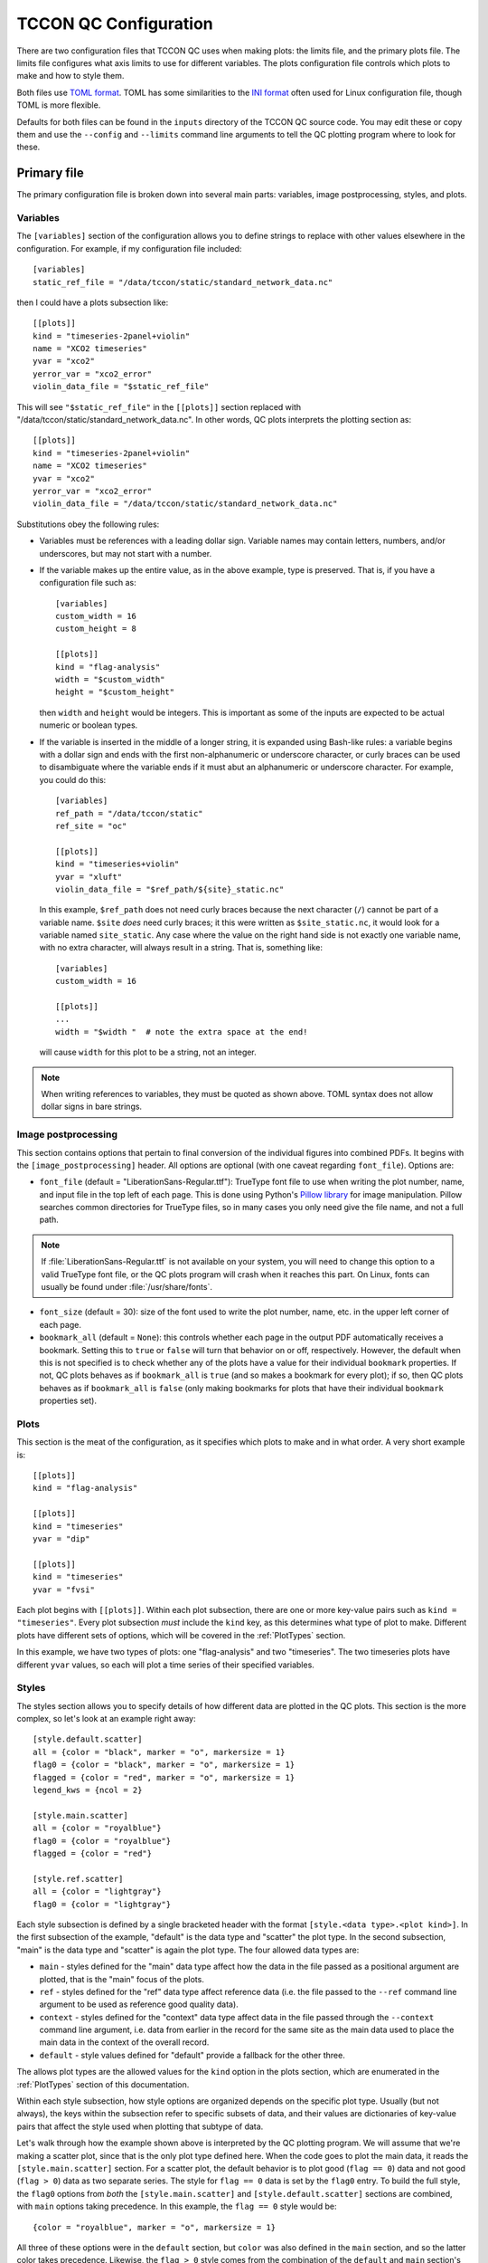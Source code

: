 TCCON QC Configuration
======================

There are two configuration files that TCCON QC uses when making plots: the limits file, and the primary plots
file. The limits file configures what axis limits to use for different variables. The plots configuration file
controls which plots to make and how to style them.

Both files use `TOML format <https://toml.io/en/>`_. TOML has some similarities to the `INI format <https://en.wikipedia.org/wiki/INI_file>`_
often used for Linux configuration file, though TOML is more flexible.

Defaults for both files can be found in the ``inputs`` directory of the TCCON QC source code. You may edit these or
copy them and use the ``--config`` and ``--limits`` command line arguments to tell the QC plotting program where to
look for these.

Primary file
------------

The primary configuration file is broken down into several main parts: variables, image postprocessing, styles, and plots.

.. _Variables:

Variables
*********

The ``[variables]`` section of the configuration allows you to define strings to replace with other values elsewhere
in the configuration. For example, if my configuration file included::

  [variables]
  static_ref_file = "/data/tccon/static/standard_network_data.nc"

then I could have a plots subsection like::

  [[plots]]
  kind = "timeseries-2panel+violin"
  name = "XCO2 timeseries"
  yvar = "xco2"
  yerror_var = "xco2_error"
  violin_data_file = "$static_ref_file"

This will see ``"$static_ref_file"`` in the ``[[plots]]`` section replaced with "/data/tccon/static/standard_network_data.nc".
In other words, QC plots interprets the plotting section as::

  [[plots]]
  kind = "timeseries-2panel+violin"
  name = "XCO2 timeseries"
  yvar = "xco2"
  yerror_var = "xco2_error"
  violin_data_file = "/data/tccon/static/standard_network_data.nc"


Substitutions obey the following rules:

* Variables must be references with a leading dollar sign. Variable names may contain letters, numbers, and/or underscores,
  but may not start with a number. 
* If the variable makes up the entire value, as in the above example, type is preserved. That is, if you have a configuration
  file such as::

    [variables]
    custom_width = 16
    custom_height = 8

    [[plots]]
    kind = "flag-analysis"
    width = "$custom_width"
    height = "$custom_height"

  then ``width`` and ``height`` would be integers. This is important as some of the inputs are expected to be actual numeric or
  boolean types.

* If the variable is inserted in the middle of a longer string, it is expanded using Bash-like rules: a variable begins with a 
  dollar sign and ends with the first non-alphanumeric or underscore character, or curly braces can be used to disambiguate where 
  the variable ends if it must abut an alphanumeric or underscore character. For example, you could do this::

    [variables]
    ref_path = "/data/tccon/static"
    ref_site = "oc"

    [[plots]]
    kind = "timeseries+violin"
    yvar = "xluft"
    violin_data_file = "$ref_path/${site}_static.nc"

  In this example, ``$ref_path`` does not need curly braces because the next character (``/``) cannot be part of a variable name.
  ``$site`` *does* need curly braces; it this were written as ``$site_static.nc``, it would look for a variable named ``site_static``.
  Any case where the value on the right hand side is not exactly one variable name, with no extra character, will always result in a 
  string. That is, something like::

    [variables]
    custom_width = 16

    [[plots]]
    ...
    width = "$width "  # note the extra space at the end!

  will cause ``width`` for this plot to be a string, not an integer.

.. note::
   When writing references to variables, they must be quoted as shown above. TOML syntax does not allow dollar signs in bare strings.

.. _ImagePostProc:

Image postprocessing
********************

This section contains options that pertain to final conversion of the individual figures into combined PDFs.
It begins with the ``[image_postprocessing]`` header. All options are optional (with one caveat regarding
``font_file``). Options are:

* ``font_file`` (default = "LiberationSans-Regular.ttf"): TrueType font file to use when writing the plot 
  number, name, and input file in the top left of each page. This is done using Python's 
  `Pillow library <https://pillow.readthedocs.io/en/stable/>`_ for image manipulation. Pillow searches common 
  directories for TrueType files, so in many cases you only need give the file name, and not a full path. 

.. note::
   If :file:`LiberationSans-Regular.ttf` is not available on your system, you will need to change this option 
   to a valid TrueType font file, or the QC plots program will crash when it reaches this part. On Linux, fonts 
   can usually be found under :file:`/usr/share/fonts`.

* ``font_size`` (default = 30): size of the font used to write the plot number, name, etc. in the upper left 
  corner of each page. 

* ``bookmark_all`` (default = ``None``): this controls whether each page in the output PDF automatically receives
  a bookmark. Setting this to ``true`` or ``false`` will turn that behavior on or off, respectively.  However, the 
  default when this is not specified is to check whether any of the plots have a value for their individual ``bookmark``
  properties. If not, QC plots behaves as if ``bookmark_all`` is ``true`` (and so makes a bookmark for every plot);
  if so, then QC plots behaves as if ``bookmark_all`` is ``false`` (only making bookmarks for plots that have their
  individual ``bookmark`` properties set).

Plots
*****

This section is the meat of the configuration, as it specifies which plots to make and in what order.
A very short example is::

    [[plots]]
    kind = "flag-analysis"

    [[plots]]
    kind = "timeseries"
    yvar = "dip"

    [[plots]]
    kind = "timeseries"
    yvar = "fvsi"

Each plot begins with ``[[plots]]``. Within each plot subsection, there are one or more key-value pairs such as
``kind = "timeseries"``. Every plot subsection *must* include the ``kind`` key, as this determines what type of plot
to make. Different plots have different sets of options, which will be covered in the :ref:`PlotTypes` section.

In this example, we have two types of plots: one "flag-analysis" and two "timeseries". The two timeseries plots
have different ``yvar`` values, so each will plot a time series of their specified variables.

.. _Styles:

Styles
******

The styles section allows you to specify details of how different data are plotted in the QC plots. This section is
the more complex, so let's look at an example right away::

    [style.default.scatter]
    all = {color = "black", marker = "o", markersize = 1}
    flag0 = {color = "black", marker = "o", markersize = 1}
    flagged = {color = "red", marker = "o", markersize = 1}
    legend_kws = {ncol = 2}

    [style.main.scatter]
    all = {color = "royalblue"}
    flag0 = {color = "royalblue"}
    flagged = {color = "red"}

    [style.ref.scatter]
    all = {color = "lightgray"}
    flag0 = {color = "lightgray"}

Each style subsection is defined by a single bracketed header with the format ``[style.<data type>.<plot kind>]``.
In the first subsection of the example, "default" is the data type and "scatter" the plot type. In the second
subsection, "main" is the data type and "scatter" is again the plot type. The four allowed data types are:

* ``main`` - styles defined for the "main" data type affect how the data in the file passed as a positional argument
  are plotted, that is the "main" focus of the plots.
* ``ref`` - styles defined for the "ref" data type affect reference data (i.e. the file passed to the ``--ref`` command
  line argument to be used as reference good quality data).
* ``context`` - styles defined for the "context" data type affect data in the file passed through the ``--context``
  command line argument, i.e. data from earlier in the record for the same site as the main data used to place the main
  data in the context of the overall record.
* ``default`` - style values defined for "default" provide a fallback for the other three.

The allows plot types are the allowed values for the ``kind`` option in the plots section, which are enumerated in
the :ref:`PlotTypes` section of this documentation.

Within each style subsection, how style options are organized depends on the specific plot type. Usually (but not
always), the keys within the subsection refer to specific subsets of data, and their values are dictionaries of
key-value pairs that affect the style used when plotting that subtype of data.

Let's walk through how the example shown above is interpreted by the QC plotting program. We will assume that we're
making a scatter plot, since that is the only plot type defined here. When the code goes to plot the main data, it
reads the ``[style.main.scatter]`` section. For a scatter plot, the default behavior is to plot good (``flag == 0``)
data and not good (``flag > 0``) data as two separate series. The style for ``flag == 0`` data is set by the
``flag0`` entry. To build the full style, the ``flag0`` options from *both* the ``[style.main.scatter]`` and
``[style.default.scatter]`` sections are combined, with ``main`` options taking precedence. In this example, the
``flag == 0`` style would be::

    {color = "royalblue", marker = "o", markersize = 1}

All three of these options were in the ``default`` section, but ``color`` was also defined in the ``main`` section, and
so the latter color takes precedence.  Likewise, the ``flag > 0`` style comes from the combination of the ``default``
and ``main`` section's ``flagged`` entries, and so is::

    {color = "red", marker = "o", markersize = 1}

(In this case, both sections specified the same color, so it didn't matter that ``main`` overrode the color value from
``default``.)

All plot types are permitted to include ``legend_kws`` as a key within the "default" subsection, as you see in this
example. This can point to a dictionary of keywords to pass to the
`matplotlib legend function <https://matplotlib.org/stable/api/_as_gen/matplotlib.pyplot.legend.html>`_. Unlike the
other components of styles, the legend keywords can be overridden on individual plots using the ``legend_kws`` key
in a ``[[plots]]`` subsection of the TOML file.

.. warning::
   ``legend_kws`` is only read from the "default" subsection. If you put it in "main", "ref", or "context", it will be
   ignored.

.. note::
   The `legend documentation <https://matplotlib.org/stable/api/_as_gen/matplotlib.pyplot.legend.html>`_ makes a
   distinction between when ``legend`` is called on a figure vs. axes. Currently, all plot types in the TCCON QC
   program call ``legend`` on axes.

.. _StyleCloning:

Cloning styles
~~~~~~~~~~~~~~

Since many plot types are closely related, many plots offer the option to "clone" their style from another plot.
For example, in the default configuration::

    [style.default.scatter]
    all = {color = "black", marker = "o", markersize = 1}
    flag0 = {color = "black", marker = "o", markersize = 1}
    flagged = {color = "red", marker = "o", markersize = 1}

    [style.default.timeseries]
    clone = "scatter"

By specifying ``clone = 'scatter'`` in the ``[style.default.timeseries]`` section, this means that all the styles
defined for ``[style.default.scatter]`` are replicated in ``[style.default.timeseries]``. In other words, the previous
example is identical to::

    [style.default.scatter]
    all = {color = "black", marker = "o", markersize = 1}
    flag0 = {color = "black", marker = "o", markersize = 1}
    flagged = {color = "red", marker = "o", markersize = 1}

    [style.default.timeseries]
    all = {color = "black", marker = "o", markersize = 1}
    flag0 = {color = "black", marker = "o", markersize = 1}
    flagged = {color = "red", marker = "o", markersize = 1}

The value that comes after the ``clone =`` key is the plot kind to clone from. You can only clone styles from the same
data type; that is, in this example, we could clone the default styles from scatter plots for the default styles in
timeseries plots, but we could *not* clone the **main** data styles from scatter plots for the **default** styles in
timeseries plots. Default to default, main to main, ref to ref, and context to context only.

.. note::
   Not all plot types support cloning styles. If they do not, this will be noted in :ref:`PlotTypes` below.

You can override specific keys within a subsection after cloning. For example::

    [style.default.timeseries]
    clone = "scatter"
    legend_kws = {ncol = 2}

would clone the ``all``, ``flag0``, and ``flagged`` values from ``[style.default.scatter]`` (from the first
example in this section) but use ``{ncol = 2}`` for the ``legend_kws`` value.

.. _PlotTypes:

Plot types
**********

The following table summarizes the available plots.

* The "Kind" column lists the string to give as the ``kind =`` value in the configuration file to create a plot of this type.
* "Required keys" lists other keys that must be present in that configuration section to create that kind of plot.
* "Optional keys" lists keys that may be provided to change the behavior of the given plot.
* "Style keywords" describes what keys may be passed in the style section for this plot type; using this is "MPL ``function`` kws", meaning any keywords for the Matplotlib function named can be given.
* "Cloning supported" indicates whether that plot type allows :ref:`style cloning <StyleCloning>`
* "Aux plots" lists auxiliary plots that can be added to that main style plot. 


.. csv-table::
   :file: plot_types.csv
   :widths: 20, 20, 20, 30, 10, 10
   :header-rows: 1


Common optional keys
~~~~~~~~~~~~~~~~~~~~

All plot types accept the following as optional keys:

* ``key`` (default = ``None``): a string used to refer to this plot from another plot. If not given, this plot
  cannot be referenced from another plot.

.. warning::
   There is currently no check to protect against two plots having the same key. If you get odd results when
   trying to refer to another plot, make sure you don't have duplicated plot keys!

* ``name`` (default = ``None``): a name to use for the plot alongside the plot number in the upper left corner
  of each page. If this is not given, then the filename used to save the intermediate plot images is inserted 
  instead. 
* ``bookmark`` (default = ``None``): controls whether and how this page gets bookmarked in the output PDF. Assigning
  a string as this property will use that name for the bookmark in the PDF (e.g. setting ``bookmark = "Flags"`` on 
  a plot will cause that page in the final PDF to have the bookmark "Flags"). Setting this to ``true`` will use 
  the value of ``name`` for the bookmark (either the value passed as ``name`` explicitly or the fallback file name).
  If the :ref:`ImagePostProc` key ``bookmark_all`` is ``true`, then all plots have a bookmark in the final PDF. In 
  that case, the value of ``bookmark`` is used if available, then QC plots falls back on ``name``.
* ``legend_kws`` (default = ``{}``): keyword to pass to the `legend <https://matplotlib.org/stable/api/_as_gen/matplotlib.pyplot.legend.html>`_
  call for this plot only. Will be merged with legend keywords defined in the default style for this plot type.
* ``extra_qc_lines`` (default = ``[]``): a list of dictionaries specifying extra horizontal or vertical lines to 
  plot as a guide for whether data is in family or not. An example::

    extra_qc_lines = [{value = 0.996, axis="y", linestyle = "--", color = "darkorange", label="Expected range"},
                      {value = 1.002, axis="y", linestyle = "--", color = "darkorange"}]

  Each dictionary *must* have the key ``value``, which gives the position of the line. The ``axis`` key is optional;
  it specifies on which axis the lines are positioned on ("y" = horizontal lines, "x" = vertical) and defaults to "y"
  if absent. Any other key-value pairs must be valid keyword arguments to :py:func:`~matplotlib.pyplot.axvline` or 
  :py:func:`~matplotlib.pyplot.axhline`.
* ``width`` (default = ``20``): initial width of the plot in centimeters
* ``height`` (default = ``10``): initial height of the plot in centimeters

.. note::
   This does not guarantee the final page size will be 20 x 10 cm. Excess whitespace is trimmed from the plots
   and the final page size depends on the ``--size`` command line argument.

If a plot has an auxiliary plot added, it may have additional required or optional keys beyond those described in 
this section (or the plot-specific sections below). See :ref:`AuxPlots` for information on which keys are added by 
which auxiliary plots.

flag-analysis
~~~~~~~~~~~~~

A flag analysis plot shows bar graphs of the number of spectra and percent of spectra marked as bad by different
variables during the automatic QC process in TCCON post processing.

**Required keys**

None

**Optional keys**

* ``min_percent`` (default = ``1.0``): the minimum percent of spectra a variable must flag for it to be shown on the plot.

**Style**

A flag-analysis style subsection must have the ``all`` key, this is the only one used. Keywords can be any valid
keywords for :func:`matplotlib.pyplot.bar`. In addition, ``legend_fontsize`` (default 7) adjusts the size of the
text in the legend.

.. _PT_timing_error_am_pm:

timing-error-am-pm
~~~~~~~~~~~~~~~~~~

A plot that shows a time series of resampled values for a specific range of SZA values in the morning and afternoon.
This is an experimental plot type to try to detect timing errors from differences in the morning and afternoon values.

.. note::
   This plot uses all data from the main and context files unless the ``--flag0`` command line flag was given.
   ``flag == 0`` and ``flag > 0`` data is not plotted separately.

**Required keys**

* ``sza_range``: a 2-element list giving the range of SZA values (in degrees) to average the ``yvar`` in. Example: ``[70, 80]``

**Optional keys**

* ``yvar`` (default = ``"xluft"``): the variable from the netCDF file to plot on the y-axis.
* ``freq`` (default = ``"W"``): the temporal frequency to bin the data to. Any `Pandas frequency interval <https://pandas.pydata.org/pandas-docs/stable/user_guide/timeseries.html#offset-aliases>`_ is supported
* ``op`` (default = ``"median"``): what operation to use in the binning, usually "median" or "mean", but any operation supported on a Pandas resampled data frame is supported.
* ``time_buffer_days`` (default = ``2``): number of days to buffer the edges of the plot by to ensure the first and last points do not end up on the plot edge.

**Style**

A style subsection for one of these plots may have any or all of the keys ``both``, ``am``, or ``pm``. These provide
style keywords that apply to the series for the morning data (``am``), afternoon data (``pm``) or both (``both``).
The keywords given can be any style keywords accepted by :func:`matplotlib.pyplot.plot`.

The `label` keyword is treated specially. In Matplotlib, this keyword is used to set the legend text for a given
data series. The QC plots will include a default label if you do not specify one. If you do specify one, it is
passed through a format call where three keyword values are available:

* ``data`` will be replaced with a short description of the data (site name and whether flag == 0, flag > 0, etc)
* ``ll`` and ``ul`` will be replace with the lower and upper SZA limits, respectively.

timing-error-szas
~~~~~~~~~~~~~~~~~

A plot that shows a time series of resampled values for multiple SZA ranges in the morning or afternoon.
This is an experimental plot type to detect timing errors from differences in the typical value at different
SZAs.

.. note::
   This plot uses all data from the main and context files unless the ``--flag0`` command line flag was given.
   ``flag == 0`` and ``flag > 0`` data is not plotted separately.

**Required keys**

* ``sza_ranges``: a list of 2-element lists specifying which SZA ranges to plot. Example: ``[[70,80], [40,50], [20,30]]``.
* ``am_or_pm``: one of the strings "am" or "pm", indicating that the plot should use morning ("am") or afternoon ("pm") data.

**Optional keys**

Identical to those for :ref:`timing-error-am-pm <PT_timing_error_am_pm>` plots.

**Style**

Because these plots have an arbitrary number of data series (one per SZA range) rather than specific data
categories, their style definitions follow a different pattern from other plots. Valid keywords are those accepted
by :func:`matplotlib.pyplot.plot`, but they are not grouped by data subset. These keywords are specified directly
within a ``[style.<data type>.timing-error-szas]`` section, as::

    [style.default.timing-error-szas]
    marker = "o"
    markersize = 1
    linestyle = "none"
    color = ["tab:blue", "tab:orange", "tab:green"]

The value for each key may be *either* a scalar value (as in ``marker``, ``markersize``, and ``linestyle`` above) *or*
a list of values (as with ``color``). If a scalar value is provided, that value is used for all data series representing
different data ranges. If a list is provided, then the plot cycles through the values for the different SZA ranges.

.. note::
   If the list has fewer values than there are SZA ranges, then the plot cycles back through the values as many
   times as needed. If you are getting identical styles for two data series, make sure your lists are long enough.

Similar to :ref:`timing-error-am-pm <PT_timing_error_am_pm>`, if a value for ``label`` is provided, then that string
is formatted with the ``data``, ``ll``, and ``ul`` keywords. If ``label`` is not provided, a default is used.
See above for their meanings. Like the other options in this plot's styles, ``label`` may be a single string or a
list of strings.

.. _PT_scatter:

scatter
~~~~~~~

A plot of one variable versus another.

**Required keys**

* ``xvar``: the name of the variable in the netCDF files to plot on the x-axis
* ``yvar``: the name of the variable in the netCDF files to plot on the y-axis

**Optional keys**

* ``match_axes_size`` (default = ``None``): if given, this must be a valid hex to a "hexbin" plot. The scatter plot's axes will be compressed to match the width of the hexbin, allowing for colorbars.

**Style**

A scatter plot's style subsection may have the keys ``all``, ``flag0``, or ``flagged``. These provide the style
keyword arguments for plotting all data, ``flag == 0`` data, and ``flag > 0`` data, respectively. Allowed keywords
are those for :func:`matplotlib.pyplot.plot`. If ``linestyle`` is not provided, it defaults to "none".

.. note::
   Do not use the ``ls`` shorthand for ``linestyle``, since ``linestyle`` is always set.

A default label is provided that include the site name and what subset of data (``flag == 0``, ``flag > 0``, etc) a
series refers to. If you provide a custom label, this string can be inserted by including ``{data}`` in your string.

hexbin
~~~~~~

A plot of one variable versus another similar to a scatter plot, except it plots a 2D histogram rather than individual
points.

.. note::
   This does not plot ``flag == 0`` and ``flag > 0`` data separately. If the ``--flag0`` command line flag is present,
   only ``flag == 0`` data is used, otherwise all data is used.

**Required keys**

* ``xvar``: the name of the variable in the netCDF files to plot on the x-axis
* ``yvar``: the name of the variable in the netCDF files to plot on the y-axis

**Optional keys**

* ``show_reference`` (default = ``false``): Set to ``true`` to plot the reference data (if provided) as a second
  2D histogram.
* ``show_context`` (default = ``false``): Set to ``true`` to plot the context data (if provided) as a second 2D
  histogram.

**Style**

A hexbin's style subsection may have the keys ``all`` and ``flag0``, used when plotting all data or ``flag == 0`` data,
respectively. This accepts all style keywords allowed by :func:`matplotlib.pyplot.hexbin`. Note that ``extent`` is
provided a reasonable default and usually does not need specified.

There are two special keywords in addition to the standard :func:`matplotlib.pyplot.hexbin` keywords:

* ``fit_style`` takes as value another dictionary of style keywords valid for :func:`matplotlib.pyplot.plot` to use
  when plotting the linear fit through the hexbin data. If ``label`` is included in these keywords, the first
  ``{}`` in it will be replaced with the linear fit information.
* ``legend_fontsize`` sets the fontsize of the legend. 7 pts is the default, and usually keeps the linear fit
  within the plot bounds.

timeseries
~~~~~~~~~~

A plot of a given variable vs. time.

**Required keys**

* ``yvar``: the variable from the netCDF file(s) to plot on the y-axis

**Optional keys**

* ``time_buffer_days`` (default = ``2``): number of days to buffer the edges of the plot by to ensure the first and last points do not end up on the plot edge.

**Style**

Style configuration is identical to that for :ref:`scatter plots <PT_scatter>`.

delta-timeseries
~~~~~~~~~~~~~~~~

A plot of the difference of two variables vs. time.

**Required keys**

* ``yvar1`` and ``yvar2``: the two variables to difference. The quantity plotted on the *y*-axis will be ``yvar1 - yvar2``.

**Optional keys**

* ``time_buffer_days`` (default = ``2``): number of days to buffer the edges of the plot by to ensure the first and last points do not end up on the plot edge.

**Style**

Style configuration is identical to that for :ref:`scatter plots <PT_scatter>`.


timeseries-2panel
~~~~~~~~~~~~~~~~~

A plot of two variables vs. time, with the second in a smaller upper panel. Typically used for a retrieved variable
and its error.

**Required keys**

* ``yvar``: the variable from the netCDF file(s) to plot on the y-axis for the main axes
* ``yerror_var``: that variable from the netCDF file(s) to plot on the y-axis for the smaller upper axes.

**Optional keys**

* ``time_buffer_days`` (default = ``2``): number of days to buffer the edges of the plot by to ensure the first and last points do not end up on the plot edge.

**Style**

Style configuration is identical to that for :ref:`scatter plots <PT_scatter>`. Both panels will use the same style for
the same data subset.


resampled-timeseries
~~~~~~~~~~~~~~~~~~~~

Similar to "timeseries" plots, except that the data is broken down into chunks of a specified length of time and
summarized as a mean/median/etc.

**Required keys**

* ``yvar``: the variable from the netCDF file(s) to plot on the y-axis
* ``freq``: the temporal frequency to bin the data to. Any `Pandas frequency interval <https://pandas.pydata.org/pandas-docs/stable/user_guide/timeseries.html#offset-aliases>`_ is supported
* ``op``: what operation to use in the binning, usually "median" or "mean", but any operation supported on a Pandas resampled data frame is supported.

**Optional keys**

* ``time_buffer_days`` (default = ``2``): number of days to buffer the edges of the plot by to ensure the first and last points do not end up on the plot edge.

**Style**

Style configuration is identical to that for :ref:`scatter plots <PT_scatter>`.

.. _PT_RollingTimeseries:

rolling-timeseries
~~~~~~~~~~~~~~~~~~

Similar to "timeseries" plots, but in addition to plotting the raw data, running mean/median/etc. series are
overplotted.

**Required keys**

* ``yvar``: the variable from the netCDF file(s) to plot on the y-axis
* ``ops``: what operation(s) to use for the rolling, usually "median" or "mean", but any operation supported on a Pandas
  rolling data frame is supported. This can be either a string for a single operation, or a list of strings to plot
  multiple rolled series. A special case is the "quantile" operation, this must include the quantile value to calculate,
  e.g. "quantile0.75" to compute the quantile with ``q = 0.75``.

**Optional keys**

* ``gap`` (default = ``"20000 days"``): this specified a gap in time that the rolling operation will not cross. This can
  be any string recognized by `Pandas timedelta <https://pandas.pydata.org/pandas-docs/stable/user_guide/timedeltas.html>`_.
  If there is a gap in the data longer than this duration, the data on either side will have the rolling operation
  applied separately. The default of "20000 days" (~50 years) is set to effectively disable this behavior by default.
* ``rolling_window`` (default = ``500``): the number of points to use in the rolling window.
* ``uncertainty`` (default = ``false``): set this to ``true`` to plot uncertainty ranges for mean or median operations;
  means will use 1-sigma standard deviation and medians the upper and lower quartiles.
* ``data_category`` (default = ``None``): which subset of the ``yvar`` data to use, both when plotting the raw data and
  when computing the rolling operation(s). The default behavior is to use the normal subset for a given data type, or
  ``flag == 0`` data if the ``--flag0`` command line argument is set. Passing one of the strings "all", "flag0", or
  "flagged" will force the use of that subset (this may result in errors if one of the data files does not have the
  "flag" variable, which is required to figure out the latter two subsets).

**Style**

Style configuration is similar to that for :ref:`scatter plots <PT_scatter>`, in that the keys within a
``[style.<data type>.rolling-timeseries]`` section can be the data subsets (``all``, ``flag0``, ``flagged``),
each of which has a dictionary of style arguments as its value. However, the rolling operations can each
have their own style, as additional subsection keys (e.g. ``mean``, ``median``, etc.). Quantile operations
will prefer to use a style for the specific quantile being calculated (if one is available) but will fall
back on a provided generic ``quantile`` style if not.

.. note::
   The fallback to a generic ``quantile`` style is done on a per-data type basis. That is, if your "main"
   data type section has both a ``quantile`` and ``quantile0.75`` style and your "default" section has only
   a ``quantile`` section, then when using the "quantile0.75" operation, the final style will use the
   "main" section's ``quantile0.75`` style plus the default section's ``quantile`` style. The "main" section's
   ``quantile`` style is entirely ignored.

Like scatter plots, if you provide a ``label`` as one of the style keywords, it will be passed through a
``format`` call. The ``{data}`` substring will still be replaced by the description of the data (site name
+ data subset). In addition, the ``{op}`` substring will be replaced with the rolling operation.

.. note::
   If you use ``{op}`` in a label for regular data (e.g. ``all``, ``flag0``, ``flagged``),
   it will get replaced by the string "None".

If you provide styles for ``std`` and ``quantile``, those styles will be used if plotting uncertainty
ranges for mean and median operations, respectively.

If the final style (composed from data-specific + default styles) does not include a linestyle, then
the linestyle value is set to "none", as for scatter plots. Avoid using the "ls" shorthand for "linestyle"
since "linestyle" will always be set if absent.


delta-rolling-timeseries
~~~~~~~~~~~~~~~~~~~~~~~~

A rolling timeseries plot of the difference between two quantities in the netCDF file.

**Required keys**

* ``yvar1`` and ``yvar2``: the variables from the netCDF file(s) to difference. The quantity plotted on the *y*-axis is 
  ``yvar1 - yvar2``. 
* ``ops``: what operation(s) to use for the rolling, usually "median" or "mean", but any operation supported on a Pandas
  rolling data frame is supported. This can be either a string for a single operation, or a list of strings to plot
  multiple rolled series. A special case is the "quantile" operation, this must include the quantile value to calculate,
  e.g. "quantile0.75" to compute the quantile with ``q = 0.75``.

**Optional keys**

* ``gap`` (default = ``"20000 days"``): this specified a gap in time that the rolling operation will not cross. This can
  be any string recognized by `Pandas timedelta <https://pandas.pydata.org/pandas-docs/stable/user_guide/timedeltas.html>`_.
  If there is a gap in the data longer than this duration, the data on either side will have the rolling operation
  applied separately. The default of "20000 days" (~50 years) is set to effectively disable this behavior by default.
* ``rolling_window`` (default = ``500``): the number of points to use in the rolling window.
* ``uncertainty`` (default = ``false``): set this to ``true`` to plot uncertainty ranges for mean or median operations;
  means will use 1-sigma standard deviation and medians the upper and lower quartiles.
* ``data_category`` (default = ``None``): which subset of the ``yvar`` data to use, both when plotting the raw data and
  when computing the rolling operation(s). The default behavior is to use the normal subset for a given data type, or
  ``flag == 0`` data if the ``--flag0`` command line argument is set. Passing one of the strings "all", "flag0", or
  "flagged" will force the use of that subset (this may result in errors if one of the data files does not have the
  "flag" variable, which is required to figure out the latter two subsets).

**Style**

Style is the same as for :ref:`PT_RollingTimeseries`.


rolling-derivative
~~~~~~~~~~~~~~~~~~

Rolling derivative plots compute a derivative of one variable vs. another across spectra in a rolling 
window. For example, if told to compute the first derivative of ``y`` with respect to ``x`` using a 
rolling window of 500 spectra, this will take spectra 1 through 500 and fit a slope of ``y`` versus 
``x`` in those 500 spectra, then do the same for spectra 2 through 501, and so on. 

**Required keys**

* ``yvar``: the variable in the numerator of the derivative (the dependent variable).
* ``dvar``: the varibale in the denominator of the derivative (the independent variable).

**Optional keys**

* ``derivative_order`` (default = ``1``): order of the derivative to calculate; ``1`` will compute a slope, ``2`` curvature, etc.
  Only ``1`` is implemented.
* ``gap`` (default = ``"20000 days"``): this specified a gap in time that the rolling operation will not cross. This can
  be any string recognized by `Pandas timedelta <https://pandas.pydata.org/pandas-docs/stable/user_guide/timedeltas.html>`_.
  If there is a gap in the data longer than this duration, the data on either side will have the rolling operation
  applied separately. The default of "20000 days" (~50 years) is set to effectively disable this behavior by default.
* ``rolling_window`` (default = ``500``): the number of points to use in the rolling window.
* ``data_category`` (default = ``None``): which subset of the data to use when computing the rolling derivative. 
  The default behavior is to use the normal subset for a given data type, or
  ``flag == 0`` data if the ``--flag0`` command line argument is set. Passing one of the strings "all", "flag0", or
  "flagged" will force the use of that subset (this may result in errors if one of the data files does not have the
  "flag" variable, which is required to figure out the latter two subsets).

.. _AuxPlots:

Auxiliary Plots
***************

Auxiliary plots are extra panels that can be added to a main plot to provide extra information. To add an 
auxiliary plot to a page, add ``+<auxkind>`` to the end of the main plot's ``kind`` values. For example, to 
add a violin plot to a timeseries plot, set the ``kind`` value to ``"timeseries+violin"``.  Internally, 
``"timeseries"`` and ``"timeseries+violin"`` are implemented as separate plot kinds. While this should be 
largely transparent to a user, it does have several implications to be aware of:

#. Not all combinations of main + auxiliary plots will be implemented. Which auxiliary plots are supported 
   with which main plots is listed above in :ref:`PlotTypes`.
#. Only one auxiliary plot can be combined with a main plot. (Allowing multiple auxiliary plots to be added 
   to a single plot would require a separate implementation for each possible combination, which isn't practical.
   Future work could refactor the approach to auxiliary plots to make this more viable.)
#. A main + auxiliary combination can have different styles and limits than the the main plot type alone; 
   to continue our example from the first paragraph, you could readily define a ``["timeseries+violin"]`` section 
   in the :ref:`Limits` or a ``[style.main."timeseries+violin"]`` :ref:`Styles` section to set limits or a style 
   customized for timeseries plots with a violin plot attached only (i.e. not for normal timeseries plots). However,
   the default behavior is for the main plot to use the limits and styles it would without the auxiliary plot.

.. note::
   If you do add a section for a main+auxiliary plot, you will need to quote the plot kind in the TOML file. 
   Note how in the examples in the last point above, such as ``[style.main."timeseries+violin"]`` the 
   "timeseries+violin" part is quoted. TOML files will not include plus signs in a string without it being quoted;
   if you did not quote this (i.e. ``[style.main.timeseries+violin]``), it would be interpreted as a section 
   named ``[style.main.timeseries]``. If you already have a section named that, you'll get a TOML error when 
   running QC plots.

Note that in the third point above, the styles referred to are those for the main plot. Styles for the auxiliary 
plots need to be defined separately in the configurations; this will be described with each plot kind below.

The following subsections describe the available auxiliary plot kinds, including the extra required or optional 
keys they add to their ``[[plots]]`` section in the configuration file and their style options.

Violin aux plots
~~~~~~~~~~~~~~~~

A violin auxiliary plot adds a small plot to the side of the main plot that shows the distribution of the 
*y*-variable of the main plot in some standard good-quality data. Note that this is separate from the 
normal reference file. 

**Required keys**

* ``violin_data_file``: a path to the netCDF file to use to create the violin plots.

**Optional keys**

* ``violin_plot_side`` (default = "right"): which side of the main plot axes to put the violin plot on.
  Can be "right", "left", "bottom", or "top" (though only "left" or "right" are recommended).
* ``violin_plot_size`` (default = "10%"): how big to make the violin plot horizontally (if the side is 
  "left" or "right") or vertically (if the side is "bottom" or "top"). To give as a percentage of 
  the original plot size (easiest), make this a string ending in the percent sign, as the default is. 
* ``violin_plot_pad`` (default = 0.5): space to reserve between the original axes and the new violin plot 
  axes. 
* ``violin_plot_hide_yticks`` (default = ``false``): set to ``true`` to hide the *y*-tick labels on the 
  violin plot axes.

**Style**

Style for the violin plots is read exclusively from the ``[style.extra.aux-violin]`` section. While this can 
have all the usual data subsets as keys (``flag0``, ``flagged``, ``all``), usually only the ``flag0`` style 
matters since violin plots use flag = 0 exclusively. This can accept any keywords that 
:py:func:`matplotlib.pyplot.violinplot` does except for ``dataset`` and ``positions`` (they are already used),
plus two additional keywords:

* ``fill_color``: color to make the violin density kernel.
* ``line_color``: color to make any lines (medians, extrema, etc.) on the plot.

An example style section is::

    [style.extra.aux-violin]
    flag0 = {showmedians = true, showextrema = false, fill_color = "silver", line_color = "dimgray"}


.. _Limits:

Limits file
-----------

Basic format
************

The limits file is broken down into sections that specify limits for different kinds of plots. Default values for
each variable can also be specified. An example of a simple limits file is::

    [default]
    xluft = [0.975, 1.025]
    xch4 = [1.6, 2.0]
    xch4_error = [0, 0.05]

    [scatter]
    xluft = [0.996, 1.002]

Each section starts with a value in brackets. The ``[default]`` section in this example specifies the default limits
for three variables: xluft, xch4, and xch4_error. Note that each set of limits is given as a list, also in square
brackets.

.. note::
   Make sure the limits have the lower value first! The TCCON QC code makes no guarantees about how the plots
   will behave if the limits are reversed.

In this example, we have a second section, ``[scatter]`` which specifies limits for xluft. This means that any scatter
plots will use the tighter limits specified in this second section, while all other plots will use the looser limits
given in ``[default]``.

The allowed section names other than ``[default]`` are the same as the allowed values for the ``kind`` argument in the
primary configuration.

Wildcards
*********

The limits file also supports limited wildcards in the variable names, so that a limit can match for all variables
whose names follow a certain pattern. The allowed wildcards are:

* ``*`` - matches 0 or more characters (i.e. anything)
* ``?`` - matches any single character
* ``[seq]`` - matches any character in "seq"
* ``[!seq]`` - matches any character not in "seq"

Consider this example::

    [default]
    "*vsf_hcl*" = [0.7, 1.4]
    "vsf_*" = [0.9, 1.1]
    "*_fs" = [-2, 2]

The first entry will match *any* variable that includes the substring "vsf_hcl" anywhere, because the two ``*`` can
match anything (including nothing). The second entry will only match variables that begin with "vsf\_", while the third
will only match variables that end in "_fs".

.. note::
   In this example, the strings on the left side of the equals sign are quoted, when they weren't in the non-wildcard
   example. Whenever using special characters like ``*``, it's best to quote the string to ensure TOML interprets it
   as a string.

Precedence
**********

With wildcards, it is quite easy to have a variable match multiple entries in your limits file. TCCON QC uses three
rules to determine which limit to use:

#. A plot specific section takes precedence over the ``[default]`` section
#. Use the first entry in a section that matches the variable
#. If no entry matches that variable, use the ``vmin`` and ``vmax`` attributes for that variable from the netCDF file(s) being plotted.


Email file
----------

The email configuration file allows you to specify how to send emails containing the plots. An example file is::

    [server]
    use_external_program = true

    [server.program]
    program = "mail"
    subject_flag = "-s"
    from_addr_flag = "-r"
    attachment_flag = "-a"
    body_arg = "stdin"

    [server.smtp]
    smtp_address = "smtp.gmail.com"
    smtp_port = 587

    [email]
    from = "me@self.com"
    to = "you@other.edu"
    body = "Plots automatically generated by `tccon_qc_plots` on {date} from {basename}."
    subject_from_site_id = true
    subject = "[#275]"

    [email.sites]
    ae = 226  # Ascension Island
    an = 224  # Anmyeondo
    bi = 213  # Bialystok
    br = 236  # Bremen
    bu = 220  # Burgos
    ci = 210  # Caltech/Pasadena
    db = 214  # Darwin
    df = 225  # Armstrong/Dryden/Edwards
    et = 227  # East Trout Lake
    eu = 222  # Eureka
    gm = 234  # Garmisch
    hf = 276  # Hefei
    hw = 274  # Harwell
    iz = 216  # Izana
    js = 233  # Saga
    ka = 217  # Karlsruhe
    ll = 219  # Lauder pre-2018 125HR
    lr = 221  # Lauder post-2018 125HR
    ni = 240  # Nicosia
    ny = 237  # Ny-Alesund
    oc = 223  # Lamont
    or = 212  # Orleans
    pa = 211  # Park Falls
    pr = 231  # Paris
    ra = 260  # Reunion
    rj = 228  # Rikubetsu
    so = 218  # Sodankyla
    sp = 237  # Alternate abbreviation for Ny-Alesund?
    tj = 229  # Tsukuba 120HR
    tk = 229  # Tsukuba 125HR
    wg = 215  # Wollongong
    xh = 271  # Xianghe
    zs = 235  # Zugspitze

This is a `TOML <https://toml.io/en/>`_ document. For details on the TOML syntax, see https://toml.io/en/. Now,
let's consider each section.

server section
**************

This section contains general options for what email server to use to send the email. It only has one option presently:

* ``use_external_program`` - a boolean value that determines whether emails are sent using a command line program like
  ``mail`` (true) or Python's own SMTP library (false).

server.program section
**********************

This section contains options specific to the case where emails are sent using a command line program. The required options
are:

* ``program`` - the name of the command line program to call.
* ``subject_flag`` - what command line flag to use to pass the subject of the email.
* ``from_addr_flag`` - what command line flag to use to pass the from address.
* ``attachment_flag`` - what command line flag to use to pass a path to a file to attach.
* ``body_arg`` - How to pass the body of the email. Currently the only acceptable value is "stdin", meaning that the program
  accepts the body through piping (e.g. ``echo "This is the body" | mail``) or input redirection (e.g. ``mail < body_file``).
  If you intend to use a program that does not accept the message body in this way, QC plots will need updated.

Note that when using an external program, QC plots assumes that it accepts the "to" email addresses as the sole positional argument.
If you wish to use an email program for which that is not true, QC plots will need upgraded.

server.smtp section
*******************

This section contains options specific to the case where emails are sent using Python's :py:mod:`smtp` module. Note that this functionality
has not been thoroughly tested, as it did not work with the SMTP server on tccondata.

* ``smtp_address`` - what address to connect to to send the email. Common values are "localhost" (use an SMTP server on this computer),
  "smtp.gmail.com" (to send from a Gmail account) and "smtp.outlook.com" (to send from an Outlook account). Note that these last two
  may require an account for which insecure sending is permitted.
* ``smtp_port`` - what port to connect to. A value of 0 will try to guess; gmail and output server both use 587.
* ``password`` - password to use to connect to the sending account.
* ``requires_auth`` - whether the sending account needs authentication (true or false). If true, then you will be prompted to enter your
  password interactively (so don't use this in automated scripts). If false, the sending account does not need authentication to connect.
  If ``password`` is present, this option is ignored. Otherwise, true is the default.

.. warning::
   If you put a login password in this configuration file, you should make sure that only trusted users can read it. On a Unix/Linux system, you should
   remove all access permissions for "other" set of users at the very least, and ideally this file would only be readable by the owner.

email section
*************

The section controls the content of the email, as well as where it is sent.

* ``from`` - the sending email address. This can be used to connect to a Gmail or Outlook server if ``use_external_program`` is false, in which
  case you will need to provide login authentication. If sending emails with an external (command line) program, this account does not need to
  be logged in to, it will just be set as the sender.
* ``to`` - the recipient email address. If sending to GGGBugs, this will be the same email that sends alerts about watched topics (that you can
  reply to to update the topic).
* ``body`` - the main body of the email. There are three substrings that will be substituted with useful values, if present:

    * "{date}" will be replaced with the current date, time, and timezone when the email is sent.
    * "{basename}" will be replaced with the name of the netCDF file given as input to the plotting program, without leading directories.
    * "{plot_url}" will be replaced with a URL at which the plots can be accessed. Note that if the plotting program is called without the
      ``--plot-url`` command line argument (or ``plot_url=None`` in the driver Python function) then this value will be ``None``. If this
      substring is *not* present in your email body, but the QC plotting program was told to provide a URL, then a short sentence giving the
      URL is appended automatically.

.. note::
   The body is formatted using Python's `string formatter <https://docs.python.org/3/library/string.html?highlight=strings#format-string-syntax>`_.
   This means that if you have curly brace in the body (other than in the allowed substrings listed above) it will try to replace those curly braces,
   and probably crash due to missing format arguments. Avoid putting curly braces in your body other than around the substrings mentioned above, 
   but if you *must* have a curly brace, write a double brace (``{{`` or ``}}``) to protect it from formatting.

* ``subject_from_site_id`` - a boolean indicating if the subject should be derived from the site ID, which is assumed to be the first two
  letters of the netCDF file name. If this is true, then the subject is determined from the email.sites section of this configuration file.
  If this is false, then the subject is set to the value of the ``subject`` setting in this section.
* ``subject`` - the subject for the email; only used if ``subject_from_site_id`` is false.

email.sites section
*******************

In this section, each key value (on the left site of the equals sign) is a site ID, and the value on the right is the topic number that site
has in GGG Bugs. When sending an email with ``subject_from_site_id = true``, the first two letters of the netCDF file name will be compared
against the keys in this section. If a match is found, the subject will be "[#N]", where *N* is the number from this section. This is the
format GGG Bug's redmine software uses to match up an incoming email to a topic. 

.. warning::
   If your netCDF file has a site ID not in this list when ``subject_from_site_id`` is true, you'll get an error and the email won't send.
